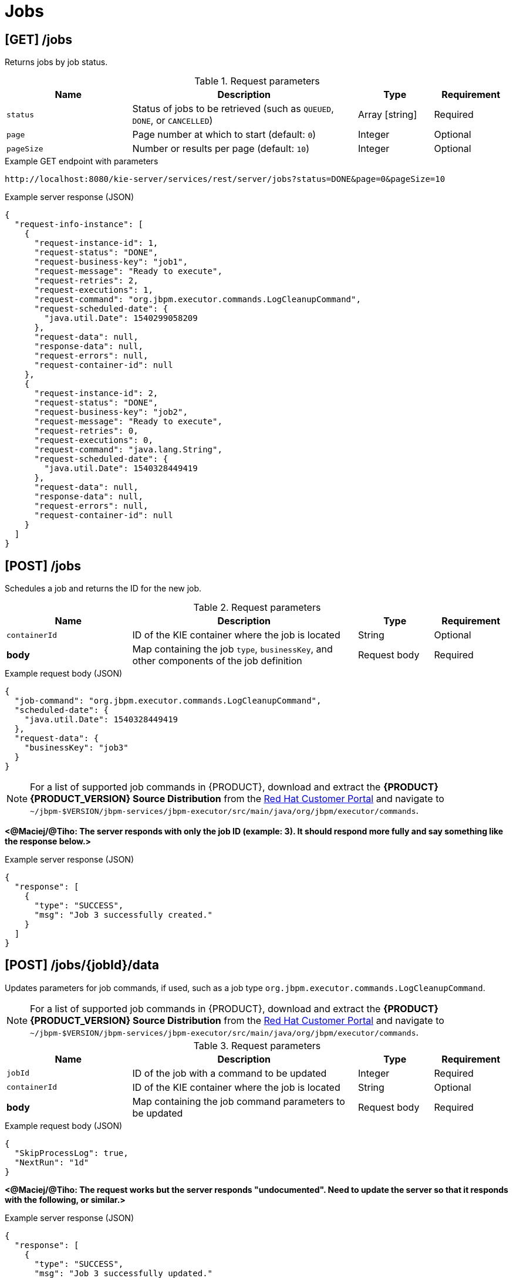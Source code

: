// To reuse this module, ifeval the title to be more specific as needed.

[id='kie-server-rest-api-jobs-ref_{context}']
= Jobs

// The {KIE_SERVER} REST API supports the following endpoints for managing jobs and job execution. The {KIE_SERVER} REST API base URL is `\http://SERVER:PORT/kie-server/services/rest/server/`. All requests require basic HTTP Authentication or token-based authentication for the `kie-server` user role.

== [GET] /jobs

Returns jobs by job status.

.Request parameters
[cols="25%,45%,15%,15%", frame="all", options="header"]
|===
|Name
|Description
|Type
|Requirement

|`status`
|Status of jobs to be retrieved (such as `QUEUED`, `DONE`, or `CANCELLED`)
|Array [string]
|Required

|`page`
|Page number at which to start (default: `0`)
|Integer
|Optional

|`pageSize`
|Number or results per page (default: `10`)
|Integer
|Optional
|===

.Example GET endpoint with parameters
[source]
----
http://localhost:8080/kie-server/services/rest/server/jobs?status=DONE&page=0&pageSize=10
----

.Example server response (JSON)
[source,json]
----
{
  "request-info-instance": [
    {
      "request-instance-id": 1,
      "request-status": "DONE",
      "request-business-key": "job1",
      "request-message": "Ready to execute",
      "request-retries": 2,
      "request-executions": 1,
      "request-command": "org.jbpm.executor.commands.LogCleanupCommand",
      "request-scheduled-date": {
        "java.util.Date": 1540299058209
      },
      "request-data": null,
      "response-data": null,
      "request-errors": null,
      "request-container-id": null
    },
    {
      "request-instance-id": 2,
      "request-status": "DONE",
      "request-business-key": "job2",
      "request-message": "Ready to execute",
      "request-retries": 0,
      "request-executions": 0,
      "request-command": "java.lang.String",
      "request-scheduled-date": {
        "java.util.Date": 1540328449419
      },
      "request-data": null,
      "response-data": null,
      "request-errors": null,
      "request-container-id": null
    }
  ]
}
----

== [POST] /jobs

Schedules a job and returns the ID for the new job.

.Request parameters
[cols="25%,45%,15%,15%", frame="all", options="header"]
|===
|Name
|Description
|Type
|Requirement

|`containerId`
|ID of the KIE container where the job is located
|String
|Optional

|*body*
|Map containing the job `type`, `businessKey`, and other components of the job definition
|Request body
|Required
|===

.Example request body (JSON)
[source,json]
----
{
  "job-command": "org.jbpm.executor.commands.LogCleanupCommand",
  "scheduled-date": {
    "java.util.Date": 1540328449419
  },
  "request-data": {
    "businessKey": "job3"
  }
}
----

NOTE: For a list of supported job commands in {PRODUCT}, download and extract the *{PRODUCT} {PRODUCT_VERSION} Source Distribution* from the https://access.redhat.com/jbossnetwork/restricted/listSoftware.html[Red Hat Customer Portal] and navigate to `~/jbpm-$VERSION/jbpm-services/jbpm-executor/src/main/java/org/jbpm/executor/commands`.

*<@Maciej/@Tiho: The server responds with only the job ID (example: 3). It should respond more fully and say something like the response below.>*

.Example server response (JSON)
[source,json]
----
{
  "response": [
    {
      "type": "SUCCESS",
      "msg": "Job 3 successfully created."
    }
  ]
}
----

== [POST] /jobs/{jobId}/data

Updates parameters for job commands, if used, such as a job type `org.jbpm.executor.commands.LogCleanupCommand`.

NOTE: For a list of supported job commands in {PRODUCT}, download and extract the *{PRODUCT} {PRODUCT_VERSION} Source Distribution* from the https://access.redhat.com/jbossnetwork/restricted/listSoftware.html[Red Hat Customer Portal] and navigate to `~/jbpm-$VERSION/jbpm-services/jbpm-executor/src/main/java/org/jbpm/executor/commands`.

.Request parameters
[cols="25%,45%,15%,15%", frame="all", options="header"]
|===
|Name
|Description
|Type
|Requirement

|`jobId`
|ID of the job with a command to be updated
|Integer
|Required

|`containerId`
|ID of the KIE container where the job is located
|String
|Optional

|*body*
|Map containing the job command parameters to be updated
|Request body
|Required
|===

.Example request body (JSON)
[source,json]
----
{
  "SkipProcessLog": true,
  "NextRun": "1d"
}
----

*<@Maciej/@Tiho: The request works but the server responds "undocumented". Need to update the server so that it responds with the following, or similar.>*

.Example server response (JSON)
[source,json]
----
{
  "response": [
    {
      "type": "SUCCESS",
      "msg": "Job 3 successfully updated."
    }
  ]
}
----

== [GET] /jobs/commands/{commandName}

Returns jobs configured to run job commands, such as a job type `org.jbpm.executor.commands.LogCleanupCommand`.

NOTE: For a list of supported job commands in {PRODUCT}, download and extract the *{PRODUCT} {PRODUCT_VERSION} Source Distribution* from the https://access.redhat.com/jbossnetwork/restricted/listSoftware.html[Red Hat Customer Portal] and navigate to `~/jbpm-$VERSION/jbpm-services/jbpm-executor/src/main/java/org/jbpm/executor/commands`.

.Request parameters
[cols="25%,45%,15%,15%", frame="all", options="header"]
|===
|Name
|Description
|Type
|Requirement

|`commandName`
|Name of the command by which to retrieve jobs (such as `org.jbpm.executor.commands.LogCleanupCommand` or `org.jbpm.executor.commands.PrintOutCommand`)
|String
|Required

|`status`
|Status of jobs to be retrieved (such as `QUEUED`, `DONE`, or `CANCELLED`)
|Array [string]
|Optional

|`page`
|Page number at which to start (default: `0`)
|Integer
|Optional

|`pageSize`
|Number or results per page (default: `10`)
|Integer
|Optional
|===

.Example GET endpoint with parameters
[source]
----
http://localhost:8080/kie-server/services/rest/server/jobs/commands/org.jbpm.executor.commands.LogCleanupCommand?page=0&pageSize=10
----

.Example server response (JSON)
[source,json]
----
{
  "request-info-instance": [
    {
      "request-instance-id": 6,
      "request-status": "DONE",
      "request-business-key": "job6",
      "request-message": "Ready to execute",
      "request-retries": 5,
      "request-executions": 1,
      "request-command": "org.jbpm.executor.commands.LogCleanupCommand",
      "request-scheduled-date": {
        "java.util.Date": 1540385144520
      },
      "request-data": null,
      "response-data": null,
      "request-errors": null,
      "request-container-id": null
    },
    {
      "request-instance-id": 7,
      "request-status": "QUEUED",
      "request-business-key": "job6",
      "request-message": "Rescheduled reoccurring job",
      "request-retries": 5,
      "request-executions": 0,
      "request-command": "org.jbpm.executor.commands.LogCleanupCommand",
      "request-scheduled-date": {
        "java.util.Date": 1540471544536
      },
      "request-data": null,
      "response-data": null,
      "request-errors": null,
      "request-container-id": null
    }
  ]
}
----

== [GET] /jobs/{jobId}

Returns information about a specified job.

.Request parameters
[cols="25%,45%,15%,15%", frame="all", options="header"]
|===
|Name
|Description
|Type
|Requirement

|`jobId`
|ID of the job to be retrieved
|Integer
|Required

|`withErros`
|Returns job execution errors when set to `true` (default: `null`)
|Boolean
|Optional

|`withData`
|Returns job execution data when set to `true` (default: `null`)
|Boolean
|Optional
|===

.Example GET endpoint with parameters
[source]
----
http://localhost:8080/kie-server/services/rest/server/jobs/6?withErrors=true&withData=true
----

.Example server response (JSON)
[source,json]
----
{
  "request-instance-id": 6,
  "request-status": "DONE",
  "request-business-key": "job3",
  "request-message": "Ready to execute",
  "request-retries": 5,
  "request-executions": 1,
  "request-command": "org.jbpm.executor.commands.LogCleanupCommand",
  "request-scheduled-date": {
    "java.util.Date": 1540385144520
  },
  "request-data": {
    "retries": "5",
    "businessKey": "job3"
  },
  "response-data": {
    "RequestInfoLogsRemoved": 2,
    "BAMLogRemoved": 0,
    "VariableInstanceLogRemoved": 0,
    "ProcessInstanceLogRemoved": 0,
    "TaskAuditLogRemoved": 0,
    "ErrorInfoLogsRemoved": 0,
    "TaskEventLogRemoved": 0,
    "TaskVariableLogRemoved": 0,
    "NodeInstanceLogRemoved": 0
  },
  "request-errors": {
    "error-info-instance": []
  },
  "request-container-id": null
}
----

== [PUT] /jobs/{jobId}

Re-queues a specified job.

.Request parameters
[cols="25%,45%,15%,15%", frame="all", options="header"]
|===
|Name
|Description
|Type
|Requirement

|`jobId`
|ID of the job to be re-queued
|Integer
|Required
|===

*<@Maciej/@Tiho: The request works but the server responds "undocumented". Need to update the server so that it responds with the following, or similar.>*

.Example server response (JSON)
[source,json]
----
{
  "response": [
    {
      "type": "SUCCESS",
      "msg": "Job 3 successfully re-queued."
    }
  ]
}
----

== [DELETE] /jobs/{jobId}

Deletes a specified job.

.Request parameters
[cols="25%,45%,15%,15%", frame="all", options="header"]
|===
|Name
|Description
|Type
|Requirement

|`jobId`
|ID of the job to be deleted
|Integer
|Required
|===

*<@Maciej/@Tiho: The request works but the server responds "undocumented". Need to update the server so that it responds with the following, or similar.>*

.Example server response (JSON)
[source,json]
----
{
  "response": [
    {
      "type": "SUCCESS",
      "msg": "Job 3 successfully deleted."
    }
  ]
}
----

== [GET] /jobs/keys/{businessKey}

Returns information about a job with a specified business key.

.Request parameters
[cols="25%,45%,15%,15%", frame="all", options="header"]
|===
|Name
|Description
|Type
|Requirement

|`businessKey`
|Business key by which to retrieve jobs
|String
|Required

|`status`
|Status of jobs to be retrieved (such as `QUEUED`, `DONE`, or `CANCELLED`)
|Array [string]
|Optional

|`page`
|Page number at which to start (default: `0`)
|Integer
|Optional

|`pageSize`
|Number or results per page (default: `10`)
|Integer
|Optional
|===

.Example GET endpoint with parameters
[source]
----
http://localhost:8080/kie-server/services/rest/server/jobs/keys/job6?page=0&pageSize=10
----

.Example server response (JSON)
[source,json]
----
{
  "request-info-instance": [
    {
      "request-instance-id": 6,
      "request-status": "DONE",
      "request-business-key": "job3",
      "request-message": "Ready to execute",
      "request-retries": 5,
      "request-executions": 1,
      "request-command": "org.jbpm.executor.commands.LogCleanupCommand",
      "request-scheduled-date": {
        "java.util.Date": 1540385144520
      },
      "request-data": null,
      "response-data": null,
      "request-errors": null,
      "request-container-id": null
    },
    {
      "request-instance-id": 7,
      "request-status": "QUEUED",
      "request-business-key": "job3",
      "request-message": "Rescheduled reoccurring job",
      "request-retries": 5,
      "request-executions": 0,
      "request-command": "org.jbpm.executor.commands.LogCleanupCommand",
      "request-scheduled-date": {
        "java.util.Date": 1540471544536
      },
      "request-data": null,
      "response-data": null,
      "request-errors": null,
      "request-container-id": null
    }
  ]
}
----

== [GET] /jobs/containers/{containerId}

Returns jobs for specified KIE container.

.Request parameters
[cols="25%,45%,15%,15%", frame="all", options="header"]
|===
|Name
|Description
|Type
|Requirement

|`containerId`
|ID of the KIE container for which you are retrieving jobs
|String
|Required

|`status`
|Status of jobs to be retrieved (such as `QUEUED`, `DONE`, or `CANCELLED`)
|Array [string]
|Optional

|`page`
|Page number at which to start (default: `0`)
|Integer
|Optional

|`pageSize`
|Number or results per page (default: `10`)
|Integer
|Optional
|===

.Example GET endpoint with parameters
[source]
----
http://localhost:8080/kie-server/services/rest/server/jobs/containers/evaluation_1.0.0-SNAPSHOT?page=0&pageSize=10
----

.Example server response (JSON)
[source,json]
----
{
  "request-info-instance": [
    {
      "request-instance-id": 6,
      "request-status": "QUEUED",
      "request-business-key": "job3",
      "request-message": "Ready to execute",
      "request-retries": 5,
      "request-executions": 1,
      "request-command": "org.jbpm.executor.commands.LogCleanupCommand",
      "request-scheduled-date": {
        "java.util.Date": 1540385144520
      },
      "request-data": null,
      "response-data": null,
      "request-errors": null,
      "request-container-id": null
    },
    {
      "request-instance-id": 7,
      "request-status": "QUEUED",
      "request-business-key": "job3",
      "request-message": "Rescheduled reoccurring job",
      "request-retries": 5,
      "request-executions": 0,
      "request-command": "org.jbpm.executor.commands.LogCleanupCommand",
      "request-scheduled-date": {
        "java.util.Date": 1540471544536
      },
      "request-data": null,
      "response-data": null,
      "request-errors": null,
      "request-container-id": null
    }
  ]
}
----

== [GET] /jobs/processes/instances/{processInstanceId}

Returns jobs for specified process instance.

.Request parameters
[cols="25%,45%,15%,15%", frame="all", options="header"]
|===
|Name
|Description
|Type
|Requirement

|`processInstanceId`
|ID of the process instance for which you are retrieving jobs
|String
|Required

|`status`
|Status of jobs to be retrieved (such as `QUEUED`, `DONE`, or `CANCELLED`)
|Array [string]
|Optional

|`page`
|Page number at which to start (default: `0`)
|Integer
|Optional

|`pageSize`
|Number or results per page (default: `10`)
|Integer
|Optional
|===

.Example GET endpoint with parameters
[source]
----
http://localhost:8080/kie-server/services/rest/server/jobs/processes/instances/16?status=&page=0&pageSize=10
----

.Example server response (JSON)
[source,json]
----
{
  "request-info-instance": [
    {
      "request-instance-id": 6,
      "request-status": "QUEUED",
      "request-business-key": "job3",
      "request-message": "Ready to execute",
      "request-retries": 5,
      "request-executions": 1,
      "request-command": "org.jbpm.executor.commands.LogCleanupCommand",
      "request-scheduled-date": {
        "java.util.Date": 1540385144520
      },
      "request-data": null,
      "response-data": null,
      "request-errors": null,
      "request-container-id": null
    },
    {
      "request-instance-id": 7,
      "request-status": "QUEUED",
      "request-business-key": "job3",
      "request-message": "Rescheduled reoccurring job",
      "request-retries": 5,
      "request-executions": 0,
      "request-command": "org.jbpm.executor.commands.LogCleanupCommand",
      "request-scheduled-date": {
        "java.util.Date": 1540471544536
      },
      "request-data": null,
      "response-data": null,
      "request-errors": null,
      "request-container-id": null
    }
  ]
}
----
